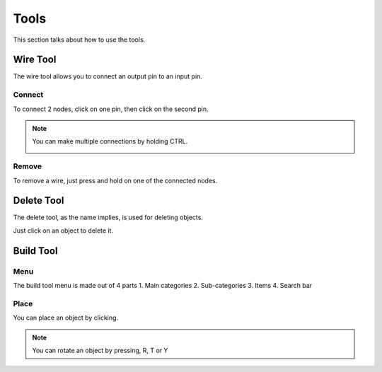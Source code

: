 Tools
=====

This section talks about how to use the tools. 

Wire Tool
---------

The wire tool allows you to connect an output pin to an input pin.

Connect
~~~~~~~

To connect 2 nodes, click on one pin, then click on the second pin.

.. image:: /images/tools/wire/addWire.gif
    :scale: 75%

.. note::

    You can make multiple connections by holding CTRL.

    .. image:: /images/tools/wire/multiConnect.gif
        :scale: 50%

Remove
~~~~~~

To remove a wire, just press and hold on one of the connected nodes.

.. image:: /images/tools/wire/removeWire.gif
    :scale: 75%


Delete Tool
-----------

The delete tool, as the name implies, is used for deleting objects.

Just click on an object to delete it.

.. image:: /images/tools/delete.gif
    :scale: 75%


Build Tool
----------

Menu
~~~~

The build tool menu is made out of 4 parts
\1. Main categories
2. Sub-categories
3. Items
4. Search bar

.. image:: /images/tools/buildtool/menu.jpg
    :scale: 75%


Place
~~~~~

You can place an object by clicking.

.. image:: /images/tools/buildtool/place.gif
    :scale: 75%

.. note::

    You can rotate an object by pressing, R, T or Y

